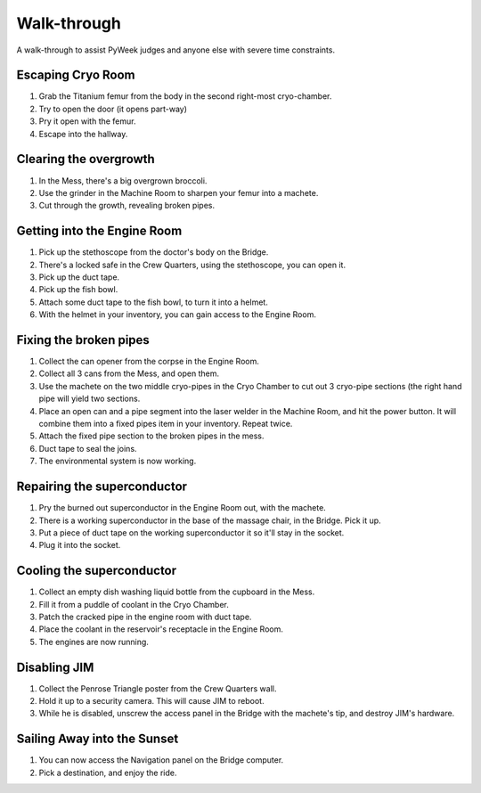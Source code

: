 Walk-through
============

A walk-through to assist PyWeek judges and anyone else with severe time
constraints.

Escaping Cryo Room
------------------

#. Grab the Titanium femur from the body in the second right-most
   cryo-chamber.
#. Try to open the door (it opens part-way)
#. Pry it open with the femur.
#. Escape into the hallway.

Clearing the overgrowth
-----------------------

#. In the Mess, there's a big overgrown broccoli.
#. Use the grinder in the Machine Room to sharpen your femur into a
   machete.
#. Cut through the growth, revealing broken pipes.

Getting into the Engine Room
----------------------------

#. Pick up the stethoscope from the doctor's body on the Bridge.
#. There's a locked safe in the Crew Quarters, using the stethoscope,
   you can open it.
#. Pick up the duct tape.
#. Pick up the fish bowl.
#. Attach some duct tape to the fish bowl, to turn it into a helmet.
#. With the helmet in your inventory, you can gain access to the Engine
   Room.

Fixing the broken pipes
-----------------------

#. Collect the can opener from the corpse in the Engine Room.
#. Collect all 3 cans from the Mess, and open them.
#. Use the machete on the two middle cryo-pipes in the Cryo Chamber to
   cut out 3 cryo-pipe sections (the right hand pipe will yield two
   sections.
#. Place an open can and a pipe segment into the laser welder in the
   Machine Room, and hit the power button. It will combine them into a
   fixed pipes item in your inventory. Repeat twice.
#. Attach the fixed pipe section to the broken pipes in the mess.
#. Duct tape to seal the joins.
#. The environmental system is now working.

Repairing the superconductor
----------------------------

#. Pry the burned out superconductor in the Engine Room out, with the
   machete.
#. There is a working superconductor in the base of the massage chair,
   in the Bridge. Pick it up.
#. Put a piece of duct tape on the working superconductor it so it'll
   stay in the socket.
#. Plug it into the socket.

Cooling the superconductor
--------------------------

#. Collect an empty dish washing liquid bottle from the cupboard in the
   Mess.
#. Fill it from a puddle of coolant in the Cryo Chamber.
#. Patch the cracked pipe in the engine room with duct tape.
#. Place the coolant in the reservoir's receptacle in the Engine Room.
#. The engines are now running.

Disabling JIM
-------------

#. Collect the Penrose Triangle poster from the Crew Quarters wall.
#. Hold it up to a security camera. This will cause JIM to reboot.
#. While he is disabled, unscrew the access panel in the Bridge with the
   machete's tip, and destroy JIM's hardware.

Sailing Away into the Sunset
----------------------------

#. You can now access the Navigation panel on the Bridge computer.
#. Pick a destination, and enjoy the ride.
